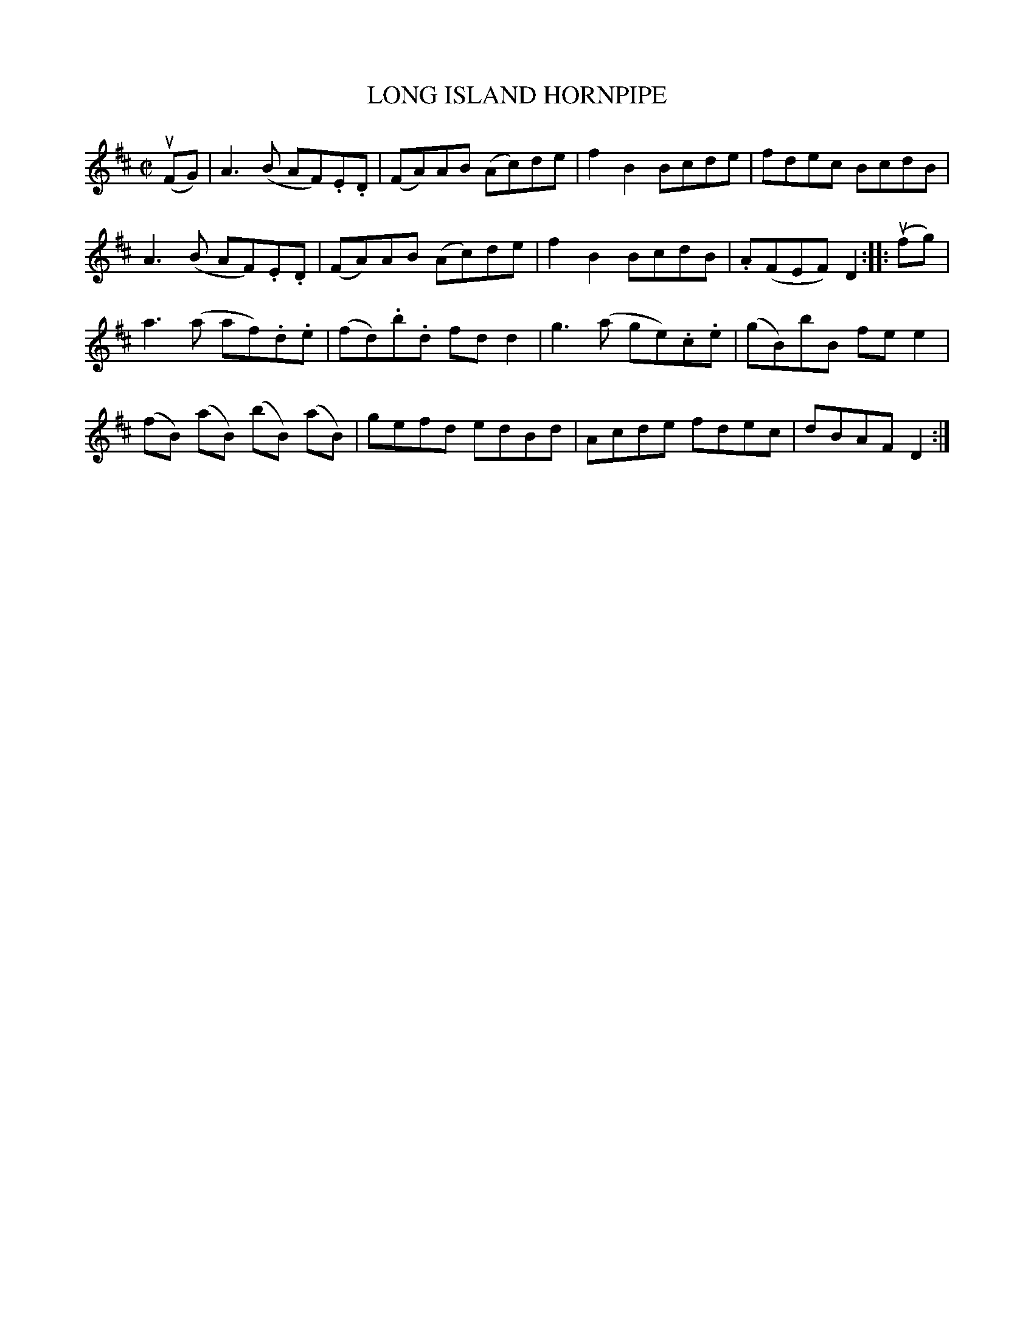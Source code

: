 X: 31952
T: LONG ISLAND HORNPIPE
R: hornpipe, reel
B: K\"ohler's Violin Repository, v.3, 1885 p.195 #2
F: http://www.archive.org/details/klersviolinrepos03rugg
Z: 2012 John Chambers <jc:trillian.mit.edu>
M: C|
L: 1/8
K: D
(uFG) |\
A3(B AF).E.D | (FA)AB (Ac)de | f2B2 Bcde | fdec BcdB |
A3(B AF).E.D | (FA)AB (Ac)de | f2B2 BcdB | .A(FEF) D2 :||: (ufg) |
a3(a af).d.e | (fd).b.d fdd2 | g3(a ge).c.e | (gB)bB fee2 |
(fB) (aB) (bB) (aB) | gefd edBd | Acde fdec | dBAF D2 :|
